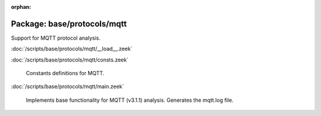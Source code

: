 :orphan:

Package: base/protocols/mqtt
============================

Support for MQTT protocol analysis.

:doc:`/scripts/base/protocols/mqtt/__load__.zeek`


:doc:`/scripts/base/protocols/mqtt/consts.zeek`

   Constants definitions for MQTT.

:doc:`/scripts/base/protocols/mqtt/main.zeek`

   Implements base functionality for MQTT (v3.1.1) analysis.
   Generates the mqtt.log file.

